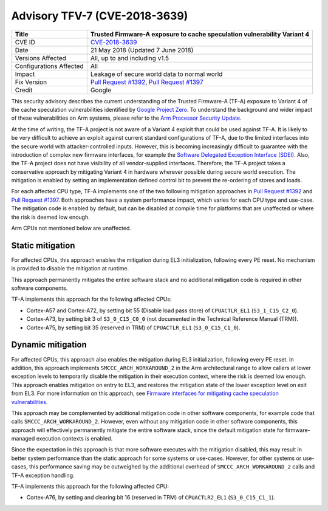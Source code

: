 Advisory TFV-7 (CVE-2018-3639)
==============================

+----------------+-------------------------------------------------------------+
| Title          | Trusted Firmware-A exposure to cache speculation            |
|                | vulnerability Variant 4                                     |
+================+=============================================================+
| CVE ID         | `CVE-2018-3639`_                                            |
+----------------+-------------------------------------------------------------+
| Date           | 21 May 2018 (Updated 7 June 2018)                           |
+----------------+-------------------------------------------------------------+
| Versions       | All, up to and including v1.5                               |
| Affected       |                                                             |
+----------------+-------------------------------------------------------------+
| Configurations | All                                                         |
| Affected       |                                                             |
+----------------+-------------------------------------------------------------+
| Impact         | Leakage of secure world data to normal world                |
+----------------+-------------------------------------------------------------+
| Fix Version    | `Pull Request #1392`_, `Pull Request #1397`_                |
+----------------+-------------------------------------------------------------+
| Credit         | Google                                                      |
+----------------+-------------------------------------------------------------+

This security advisory describes the current understanding of the Trusted
Firmware-A (TF-A) exposure to Variant 4 of the cache speculation vulnerabilities
identified by `Google Project Zero`_.  To understand the background and wider
impact of these vulnerabilities on Arm systems, please refer to the `Arm
Processor Security Update`_.

At the time of writing, the TF-A project is not aware of a Variant 4 exploit
that could be used against TF-A. It is likely to be very difficult to achieve an
exploit against current standard configurations of TF-A, due to the limited
interfaces into the secure world with attacker-controlled inputs. However, this
is becoming increasingly difficult to guarantee with the introduction of complex
new firmware interfaces, for example the `Software Delegated Exception Interface
(SDEI)`_.  Also, the TF-A project does not have visibility of all
vendor-supplied interfaces. Therefore, the TF-A project takes a conservative
approach by mitigating Variant 4 in hardware wherever possible during secure
world execution. The mitigation is enabled by setting an implementation defined
control bit to prevent the re-ordering of stores and loads.

For each affected CPU type, TF-A implements one of the two following mitigation
approaches in `Pull Request #1392`_ and `Pull Request #1397`_.  Both approaches
have a system performance impact, which varies for each CPU type and use-case.
The mitigation code is enabled by default, but can be disabled at compile time
for platforms that are unaffected or where the risk is deemed low enough.

Arm CPUs not mentioned below are unaffected.

Static mitigation
-----------------

For affected CPUs, this approach enables the mitigation during EL3
initialization, following every PE reset. No mechanism is provided to disable
the mitigation at runtime.

This approach permanently mitigates the entire software stack and no additional
mitigation code is required in other software components.

TF-A implements this approach for the following affected CPUs:

- Cortex-A57 and Cortex-A72, by setting bit 55 (Disable load pass store) of
  ``CPUACTLR_EL1`` (``S3_1_C15_C2_0``).

- Cortex-A73, by setting bit 3 of ``S3_0_C15_C0_0`` (not documented in the
  Technical Reference Manual (TRM)).

- Cortex-A75, by setting bit 35 (reserved in TRM) of ``CPUACTLR_EL1``
  (``S3_0_C15_C1_0``).

Dynamic mitigation
------------------

For affected CPUs, this approach also enables the mitigation during EL3
initialization, following every PE reset. In addition, this approach implements
``SMCCC_ARCH_WORKAROUND_2`` in the Arm architectural range to allow callers at
lower exception levels to temporarily disable the mitigation in their execution
context, where the risk is deemed low enough. This approach enables mitigation
on entry to EL3, and restores the mitigation state of the lower exception level
on exit from EL3. For more information on this approach, see `Firmware
interfaces for mitigating cache speculation vulnerabilities`_.

This approach may be complemented by additional mitigation code in other
software components, for example code that calls ``SMCCC_ARCH_WORKAROUND_2``.
However, even without any mitigation code in other software components, this
approach will effectively permanently mitigate the entire software stack, since
the default mitigation state for firmware-managed execution contexts is enabled.

Since the expectation in this approach is that more software executes with the
mitigation disabled, this may result in better system performance than the
static approach for some systems or use-cases.  However, for other systems or
use-cases, this performance saving may be outweighed by the additional overhead
of ``SMCCC_ARCH_WORKAROUND_2`` calls and TF-A exception handling.

TF-A implements this approach for the following affected CPU:

- Cortex-A76, by setting and clearing bit 16 (reserved in TRM) of
  ``CPUACTLR2_EL1`` (``S3_0_C15_C1_1``).

.. _Google Project Zero: https://bugs.chromium.org/p/project-zero/issues/detail?id=1528
.. _Arm Processor Security Update: http://www.arm.com/security-update
.. _CVE-2018-3639: http://cve.mitre.org/cgi-bin/cvename.cgi?name=CVE-2018-3639
.. _Software Delegated Exception Interface (SDEI): http://infocenter.arm.com/help/topic/com.arm.doc.den0054a/ARM_DEN0054A_Software_Delegated_Exception_Interface.pdf
.. _Firmware interfaces for mitigating cache speculation vulnerabilities: https://developer.arm.com/cache-speculation-vulnerability-firmware-specification
.. _Pull Request #1392: https://github.com/ARM-software/arm-trusted-firmware/pull/1392
.. _Pull Request #1397: https://github.com/ARM-software/arm-trusted-firmware/pull/1397
